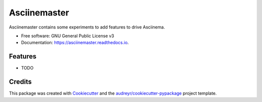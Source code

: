 =============
Asciinemaster
=============


.. image:: https://img.shields.io/pypi/v/asciinemaster.svg
        :target: https://pypi.python.org/pypi/asciinemaster

.. image:: https://img.shields.io/travis/deeplook/asciinemaster.svg
        :target: https://travis-ci.org/deeplook/asciinemaster

.. image:: https://readthedocs.org/projects/asciinemaster/badge/?version=latest
        :target: https://asciinemaster.readthedocs.io/en/latest/?badge=latest
        :alt: Documentation Status


.. image:: https://pyup.io/repos/github/deeplook/asciinemaster/shield.svg
     :target: https://pyup.io/repos/github/deeplook/asciinemaster/
     :alt: Updates



Asciinemaster contains some experiments to add features to drive Asciinema.


* Free software: GNU General Public License v3
* Documentation: https://asciinemaster.readthedocs.io.


Features
--------

* TODO

Credits
-------

This package was created with Cookiecutter_ and the `audreyr/cookiecutter-pypackage`_ project template.

.. _Cookiecutter: https://github.com/audreyr/cookiecutter
.. _`audreyr/cookiecutter-pypackage`: https://github.com/audreyr/cookiecutter-pypackage

